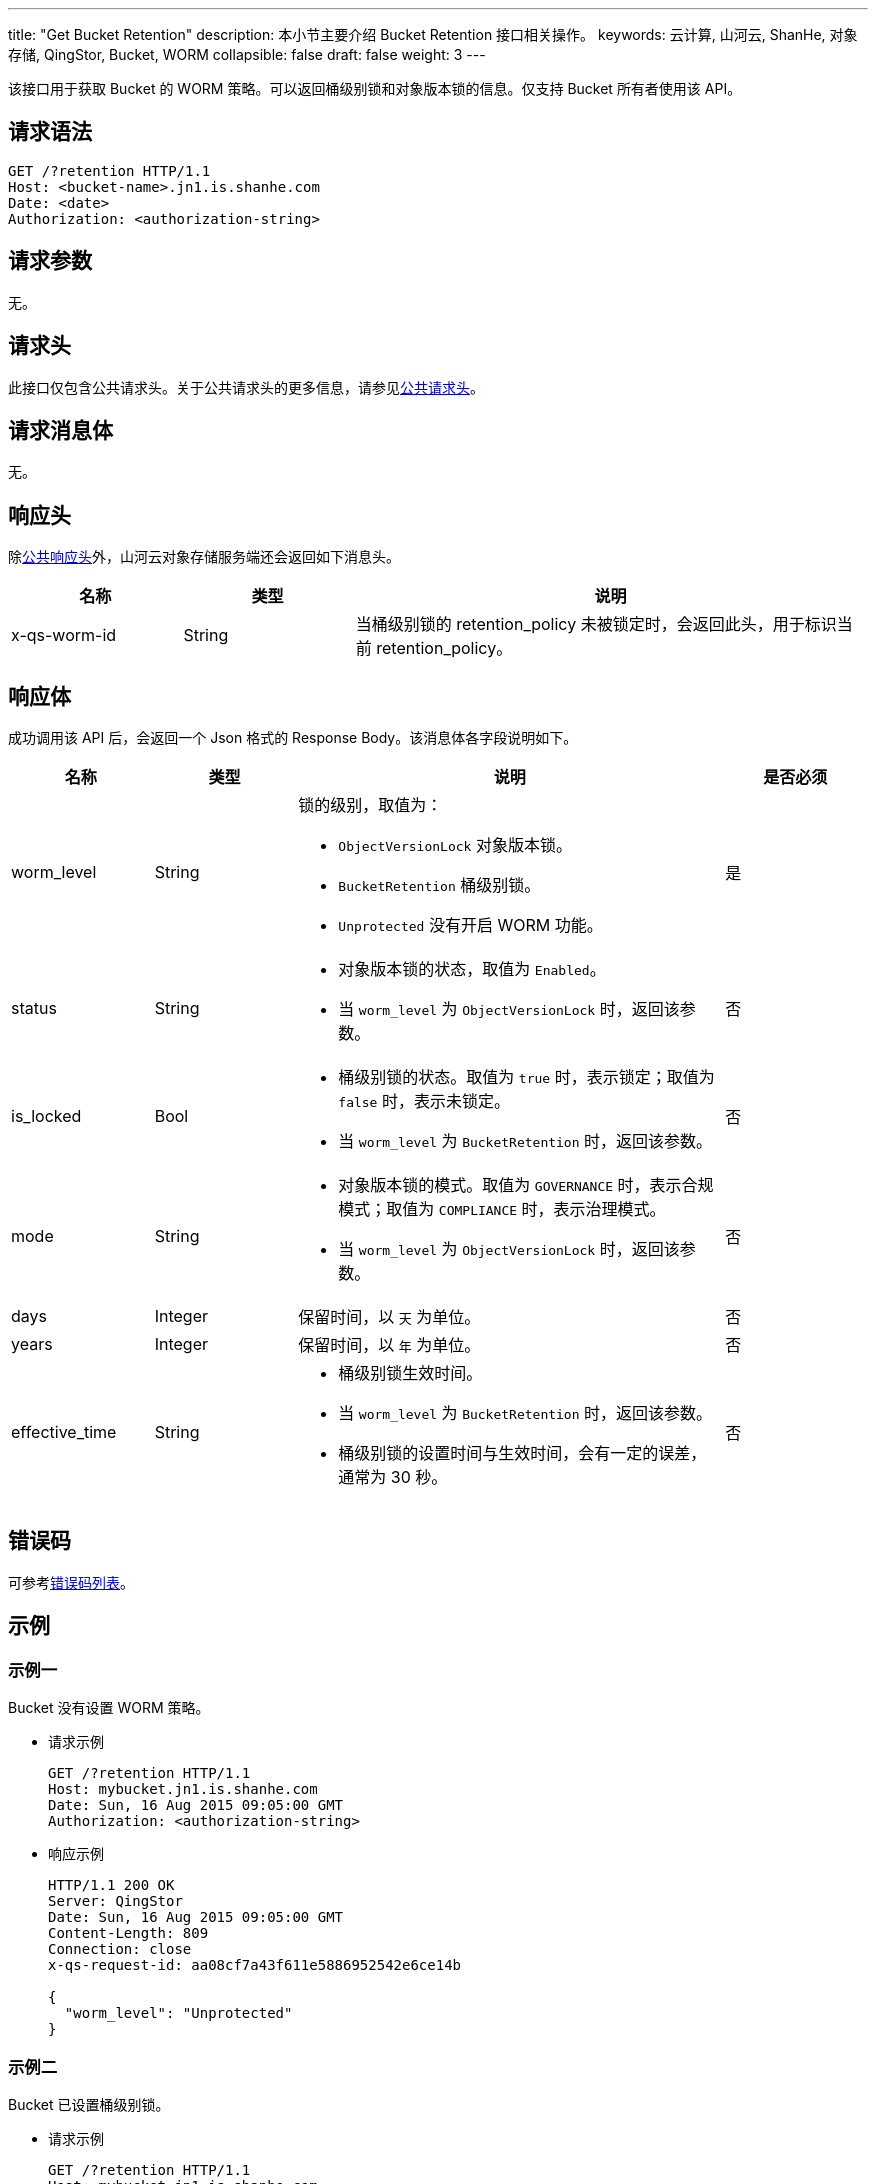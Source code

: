 ---
title: "Get Bucket Retention"
description: 本小节主要介绍 Bucket Retention 接口相关操作。
keywords: 云计算, 山河云, ShanHe, 对象存储, QingStor, Bucket, WORM
collapsible: false
draft: false
weight: 3
---

该接口用于获取 Bucket 的 WORM 策略。可以返回桶级别锁和对象版本锁的信息。仅支持 Bucket 所有者使用该 API。

== 请求语法

[source,http]
----
GET /?retention HTTP/1.1
Host: <bucket-name>.jn1.is.shanhe.com
Date: <date>
Authorization: <authorization-string>

----

== 请求参数

无。

== 请求头

此接口仅包含公共请求头。关于公共请求头的更多信息，请参见link:../../../common_header/#_请求头字段_request_header[公共请求头]。

== 请求消息体

无。

== 响应头

除link:../../../common_header/#_响应头字段_response_header[公共响应头]外，山河云对象存储服务端还会返回如下消息头。

[cols='1,1,3']
|===
| 名称 | 类型 | 说明 

| x-qs-worm-id | String |  当桶级别锁的 retention_policy 未被锁定时，会返回此头，用于标识当前 retention_policy。

|===

== 响应体


成功调用该 API 后，会返回一个 Json 格式的 Response Body。该消息体各字段说明如下。

[cols='1,1,3a,1']
|===
| 名称 | 类型 | 说明 | 是否必须

| worm_level | String | 锁的级别，取值为：

* `ObjectVersionLock` 对象版本锁。
* `BucketRetention` 桶级别锁。
* `Unprotected` 没有开启 WORM 功能。
| 是

| status | String | * 对象版本锁的状态，取值为 `Enabled`。

* 当 `worm_level` 为 `ObjectVersionLock` 时，返回该参数。| 否

| is_locked | Bool | * 桶级别锁的状态。取值为 `true` 时，表示锁定；取值为 `false` 时，表示未锁定。

* 当 `worm_level` 为 `BucketRetention` 时，返回该参数。 | 否



| mode | String | * 对象版本锁的模式。取值为 `GOVERNANCE` 时，表示合规模式；取值为 `COMPLIANCE` 时，表示治理模式。 

* 当 `worm_level` 为 `ObjectVersionLock` 时，返回该参数。| 否

| days | Integer | 保留时间，以 `天` 为单位。 | 否
| years | Integer | 保留时间，以 `年` 为单位。 | 否
| effective_time | String | * 桶级别锁生效时间。

* 当 `worm_level` 为 `BucketRetention` 时，返回该参数。
* 桶级别锁的设置时间与生效时间，会有一定的误差，通常为 30 秒。 | 否

|===

== 错误码

可参考link:../../../error_code/#_错误码列表[错误码列表]。

== 示例

=== 示例一

Bucket 没有设置 WORM 策略。

* 请求示例
+
[source,http]
----

GET /?retention HTTP/1.1
Host: mybucket.jn1.is.shanhe.com
Date: Sun, 16 Aug 2015 09:05:00 GMT
Authorization: <authorization-string>

----

* 响应示例
+
[source,http]
----
HTTP/1.1 200 OK
Server: QingStor
Date: Sun, 16 Aug 2015 09:05:00 GMT
Content-Length: 809
Connection: close
x-qs-request-id: aa08cf7a43f611e5886952542e6ce14b

{
  "worm_level": "Unprotected"
}

----

=== 示例二

Bucket 已设置桶级别锁。

* 请求示例
+
[source,http]
----
GET /?retention HTTP/1.1
Host: mybucket.jn1.is.shanhe.com
Date: Sun, 16 Aug 2015 09:05:00 GMT
Authorization: <authorization-string>

----

* 响应示例
+
[source,http]
----
HTTP/1.1 200 OK
Server: QingStor
Date: Sun, 16 Aug 2015 09:05:00 GMT
Content-Length: 809
Connection: close
x-qs-request-id: aa08cf7a43f611e5886952542e6ce14b

{
  "worm_level": "BucketRetention",
  "is_locked": true,
  "days": 1,
  "effective_time": "2023-05-04 12:00:30",
}


----



=== 示例三

Bucket 已设置对象版本锁。

* 请求示例
+
[source,http]
----
GET /?retention HTTP/1.1
Host: mybucket.jn1.is.shanhe.com
Date: Sun, 16 Aug 2015 09:05:00 GMT
Authorization: <authorization-string>

----

* 响应示例
+
[source,http]
----
HTTP/1.1 200 OK
Server: QingStor
Date: Sun, 16 Aug 2015 09:05:00 GMT
Content-Length: 809
Connection: close
x-qs-request-id: aa08cf7a43f611e5886952542e6ce14b

{
  "worm_level": "ObjectVersionLock",
  "status": "Enabled",
  "mode": "GOVERNANCE",
  "days": 1,
}
----



=== 示例四

Bucket 已设置对象版本锁，但未配置过默认规则。

* 请求示例
+
[source,http]
----
GET /?retention HTTP/1.1
Host: mybucket.jn1.is.shanhe.com
Date: Sun, 16 Aug 2015 09:05:00 GMT
Authorization: <authorization-string>

----

* 响应示例
+
[source,http]
----
HTTP/1.1 200 OK
Server: QingStor
Date: Sun, 16 Aug 2015 09:05:00 GMT
Content-Length: 809
Connection: close
x-qs-request-id: aa08cf7a43f611e5886952542e6ce14b

{
  "worm_level": "ObjectVersionLock",
  "status": "Enabled",
}
----